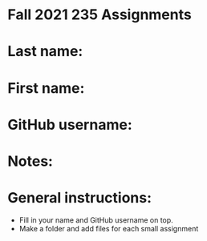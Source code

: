 * Fall 2021 235 Assignments

* Last name:

* First name:

* GitHub username:

* Notes:



* General instructions:
- Fill in your name and GitHub username on top.
- Make a folder and add files for each small assignment


